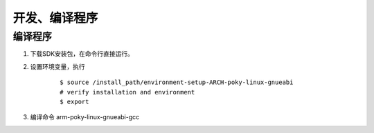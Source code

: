 开发、编译程序
========================================

编译程序
-----------------
#. 下载SDK安装包，在命令行直接运行。
#. 设置环境变量，执行
	::
	
		$ source /install_path/environment-setup-ARCH-poky-linux-gnueabi
		# verify installation and environment
		$ export
		
#. 编译命令 arm-poky-linux-gnueabi-gcc		
